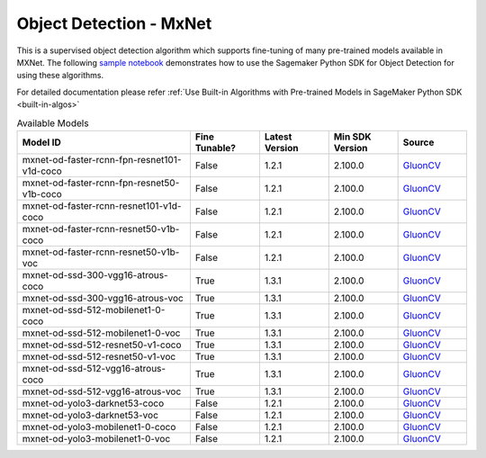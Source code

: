 ##########################
Object Detection - MxNet
##########################

This is a supervised object detection algorithm which supports fine-tuning of many pre-trained models available in MXNet. The following
`sample notebook <https://github.com/aws/amazon-sagemaker-examples/blob/main/introduction_to_amazon_algorithms/jumpstart_object_detection/Amazon_JumpStart_Object_Detection.ipynb>`__
demonstrates how to use the Sagemaker Python SDK for Object Detection for using these algorithms.

For detailed documentation please refer :ref:`Use Built-in Algorithms with Pre-trained Models in SageMaker Python SDK <built-in-algos>`

.. list-table:: Available Models
   :widths: 50 20 20 20 20
   :header-rows: 1
   :class: datatable

   * - Model ID
     - Fine Tunable?
     - Latest Version
     - Min SDK Version
     - Source
   * - mxnet-od-faster-rcnn-fpn-resnet101-v1d-coco
     - False
     - 1.2.1
     - 2.100.0
     - `GluonCV <https://cv.gluon.ai/model_zoo/detection.html>`__
   * - mxnet-od-faster-rcnn-fpn-resnet50-v1b-coco
     - False
     - 1.2.1
     - 2.100.0
     - `GluonCV <https://cv.gluon.ai/model_zoo/detection.html>`__
   * - mxnet-od-faster-rcnn-resnet101-v1d-coco
     - False
     - 1.2.1
     - 2.100.0
     - `GluonCV <https://cv.gluon.ai/model_zoo/detection.html>`__
   * - mxnet-od-faster-rcnn-resnet50-v1b-coco
     - False
     - 1.2.1
     - 2.100.0
     - `GluonCV <https://cv.gluon.ai/model_zoo/detection.html>`__
   * - mxnet-od-faster-rcnn-resnet50-v1b-voc
     - False
     - 1.2.1
     - 2.100.0
     - `GluonCV <https://cv.gluon.ai/model_zoo/detection.html>`__
   * - mxnet-od-ssd-300-vgg16-atrous-coco
     - True
     - 1.3.1
     - 2.100.0
     - `GluonCV <https://cv.gluon.ai/model_zoo/detection.html>`__
   * - mxnet-od-ssd-300-vgg16-atrous-voc
     - True
     - 1.3.1
     - 2.100.0
     - `GluonCV <https://cv.gluon.ai/model_zoo/detection.html>`__
   * - mxnet-od-ssd-512-mobilenet1-0-coco
     - True
     - 1.3.1
     - 2.100.0
     - `GluonCV <https://cv.gluon.ai/model_zoo/detection.html>`__
   * - mxnet-od-ssd-512-mobilenet1-0-voc
     - True
     - 1.3.1
     - 2.100.0
     - `GluonCV <https://cv.gluon.ai/model_zoo/detection.html>`__
   * - mxnet-od-ssd-512-resnet50-v1-coco
     - True
     - 1.3.1
     - 2.100.0
     - `GluonCV <https://cv.gluon.ai/model_zoo/detection.html>`__
   * - mxnet-od-ssd-512-resnet50-v1-voc
     - True
     - 1.3.1
     - 2.100.0
     - `GluonCV <https://cv.gluon.ai/model_zoo/detection.html>`__
   * - mxnet-od-ssd-512-vgg16-atrous-coco
     - True
     - 1.3.1
     - 2.100.0
     - `GluonCV <https://cv.gluon.ai/model_zoo/detection.html>`__
   * - mxnet-od-ssd-512-vgg16-atrous-voc
     - True
     - 1.3.1
     - 2.100.0
     - `GluonCV <https://cv.gluon.ai/model_zoo/detection.html>`__
   * - mxnet-od-yolo3-darknet53-coco
     - False
     - 1.2.1
     - 2.100.0
     - `GluonCV <https://cv.gluon.ai/model_zoo/detection.html>`__
   * - mxnet-od-yolo3-darknet53-voc
     - False
     - 1.2.1
     - 2.100.0
     - `GluonCV <https://cv.gluon.ai/model_zoo/detection.html>`__
   * - mxnet-od-yolo3-mobilenet1-0-coco
     - False
     - 1.2.1
     - 2.100.0
     - `GluonCV <https://cv.gluon.ai/model_zoo/detection.html>`__
   * - mxnet-od-yolo3-mobilenet1-0-voc
     - False
     - 1.2.1
     - 2.100.0
     - `GluonCV <https://cv.gluon.ai/model_zoo/detection.html>`__
